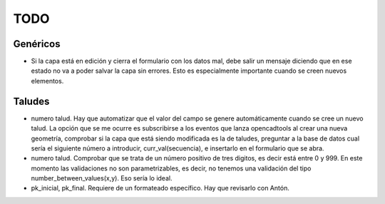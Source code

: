 ====
TODO
====


Genéricos
=========
* Si la capa está en edición y cierra el formulario con los datos mal, debe salir un mensaje diciendo que en ese estado no va a poder salvar la capa sin errores. Esto es especialmente importante cuando se creen nuevos elementos.

Taludes
========
* numero talud. Hay que automatizar que el valor del campo se genere automáticamente cuando se cree un nuevo talud. La opción que se me ocurre es subscribirse a los eventos que lanza opencadtools al crear una nueva geometría, comprobar si la capa que está siendo modificada es la de taludes, preguntar a la base de datos cual sería el siguiente número a introducir, curr_val(secuencia), e insertarlo en el formulario que se abra.

* numero talud. Comprobar que se trata de un número positivo de tres digitos, es decir está entre 0 y 999. En este momento las validaciones no son parametrizables, es decir, no tenemos una validación del tipo number_between_values(x,y). Eso sería lo ideal.

* pk_inicial, pk_final. Requiere de un formateado específico. Hay que revisarlo con Antón.
